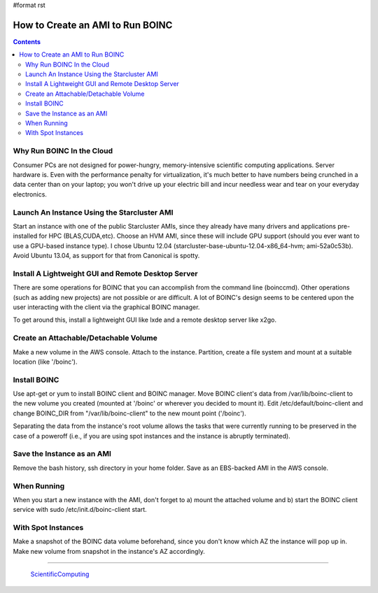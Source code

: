 #format rst

How to Create an AMI to Run BOINC
=================================

.. contents:: :depth: 2

Why Run BOINC In the Cloud
--------------------------

Consumer PCs are not designed for power-hungry, memory-intensive scientific computing applications.  Server hardware is.  Even with the performance penalty for virtualization, it's much better to have numbers being crunched in a data center than on your laptop; you won't drive up your electric bill and incur needless wear and tear on your everyday electronics.

Launch An Instance Using the Starcluster AMI
--------------------------------------------

Start an instance with one of the public Starcluster AMIs, since they already have many drivers and applications pre-installed for HPC (BLAS,CUDA,etc).  Choose an HVM AMI, since these will include GPU support (should you ever want to use a GPU-based instance type).  I chose Ubuntu 12.04 (starcluster-base-ubuntu-12.04-x86_64-hvm; ami-52a0c53b).  Avoid Ubuntu 13.04, as support for that from Canonical is spotty.

Install A Lightweight GUI and Remote Desktop Server
---------------------------------------------------

There are some operations for BOINC that you can accomplish from the command line (boinccmd).  Other operations (such as adding new projects) are not possible or are difficult.  A lot of BOINC's design seems to be centered upon the user interacting with the client via the graphical BOINC manager.

To get around this, install a lightweight GUI like lxde and a remote desktop server like x2go.

Create an Attachable/Detachable Volume
--------------------------------------

Make a new volume in the AWS console.  Attach to the instance.  Partition, create a file system and mount at a suitable location (like '/boinc').

Install BOINC
-------------

Use apt-get or yum to install BOINC client and BOINC manager.  Move BOINC client's data from /var/lib/boinc-client to the new volume you created (mounted at '/boinc' or wherever you decided to mount it).  Edit /etc/default/boinc-client and change BOINC_DIR from "/var/lib/boinc-client" to the new mount point ('/boinc').

Separating the data from the instance's root volume allows the tasks that were currently running to be preserved in the case of a poweroff (i.e., if you are using spot instances and the instance is abruptly terminated).

Save the Instance as an AMI
---------------------------

Remove the bash history, ssh directory in your home folder.  Save as an EBS-backed AMI in the AWS console.

When Running
------------

When you start a new instance with the AMI, don't forget to a) mount the attached volume and b) start the BOINC client service with  sudo /etc/init.d/boinc-client start.

With Spot Instances
-------------------

Make a snapshot of the BOINC data volume beforehand, since you don't know which AZ the instance will pop up in.  Make new volume from snapshot in the instance's AZ accordingly.

-------------------------

 ScientificComputing_

.. ############################################################################

.. _ScientificComputing: ../ScientificComputing

